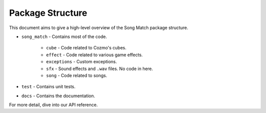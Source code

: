 Package Structure
=================

This document aims to give a high-level overview of the Song Match package structure.

* ``song_match`` - Contains most of the code.

    * ``cube`` - Code related to Cozmo's cubes.
    * ``effect`` - Code related to various game effects.
    * ``exceptions`` - Custom exceptions.
    * ``sfx`` - Sound effects and ``.wav`` files. No code in here.
    * ``song`` - Code related to songs.

* ``test`` - Contains unit tests.

* ``docs`` - Contains the documentation.

For more detail, dive into our API reference.